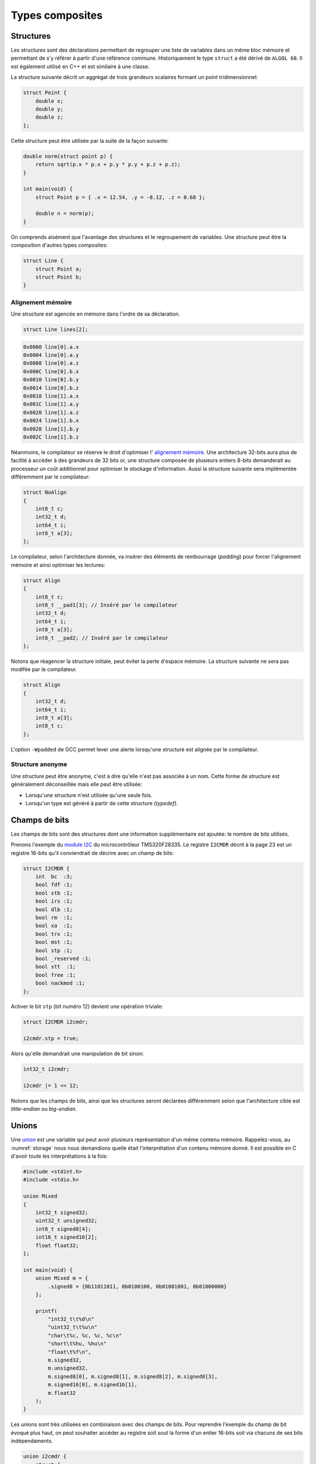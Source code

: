 ================
Types composites
================

.. index:: struct

Structures
==========

Les structures sont des déclarations permettant de regrouper une liste de variables dans un même bloc mémoire et permettant de s'y référer à partir d'une référence commune. Historiquement le type ``struct`` a été dérivé de ``ALGOL 68``. Il est également utilisé en C++ et est similaire à une classe.

La structure suivante décrit un aggrégat de trois grandeurs scalaires formant un point tridimensionnel:

.. code-block:: c

    struct Point {
        double x;
        double y;
        double z;
    };

Cette structure peut être utilisée par la suite de la façon suivante:

.. code-block:: c

    double norm(struct point p) {
        return sqrt(p.x * p.x + p.y * p.y + p.z + p.z);
    }

    int main(void) {
        struct Point p = { .x = 12.54, .y = -8.12, .z = 0.68 };

        double n = norm(p);
    }

On comprends aisément que l'avantage des structures et le regroupement de variables. Une structure peut être la composition d'autres types composites:

.. code-block:: c

    struct Line {
        struct Point a;
        struct Point b;
    }

Alignement mémoire
------------------

Une structure est agencée en mémoire dans l'ordre de sa déclaration.

.. code-block:: c

    struct Line lines[2];

.. code-block:: text

    0x0000 line[0].a.x
    0x0004 line[0].a.y
    0x0008 line[0].a.z
    0x000C line[0].b.x
    0x0010 line[0].b.y
    0x0014 line[0].b.z
    0x0018 line[1].a.x
    0x001C line[1].a.y
    0x0020 line[1].a.z
    0x0024 line[1].b.x
    0x0028 line[1].b.y
    0x002C line[1].b.z

Néanmoins, le compilateur se réserve le droit d'optimiser l' `alignement mémoire <https://fr.wikipedia.org/wiki/Alignement_en_m%C3%A9moire>`__. Une architecture 32-bits aura plus de facilité à accéder à des grandeurs de 32 bits or, une structure composée de plusieurs entiers 8-bits demanderait au processeur un coût additionnel pour optimiser le stockage d'information. Aussi la structure suivante sera implémentée différemment par le compilateur:

.. code-block:: c

    struct NoAlign
    {
        int8_t c;
        int32_t d;
        int64_t i;
        int8_t a[3];
    };

Le compilateur, selon l'architecture donnée, va insérer des éléments de rembourrage (*padding*) pour forcer l'alignement mémoire et ainsi optimiser les lectures:

.. code-block:: c

    struct Align
    {
        int8_t c;
        int8_t __pad1[3]; // Inséré par le compilateur
        int32_t d;
        int64_t i;
        int8_t a[3];
        int8_t __pad2; // Inséré par le compilateur
    };

Notons que réagencer la structure initiale, peut éviter la perte d'espace mémoire. La structure suivante ne sera pas modifée par le compilateur.

.. code-block:: c

    struct Align
    {
        int32_t d;
        int64_t i;
        int8_t a[3];
        int8_t c;
    };

L'option ``-Wpadded`` de GCC permet lever une alerte lorsqu'une structure est alignée par le compilateur.

Structure anonyme
-----------------

Une structure peut être anonyme, c'est à dire qu'elle n'est pas associée à un nom. Cette forme de structure est généralement déconseillée mais elle peut être utilisée:

- Lorsqu'une structure n'est utilisée qu'une seule fois.
- Lorsqu'un type est généré à partir de cette structure (*typedef*).

Champs de bits
==============

Les champs de bits sont des structures dont une information supplémentaire est ajoutée: le nombre de bits utilisés.

Prenons l'exemple du `module I2C <http://www.ti.com/lit/ug/sprug03b/sprug03b.pdf>`__ du microcontrôleur TMS320F28335. Le registre ``I2CMDR`` décrit à la page 23 est un registre 16-bits qu'il conviendrait de décrire avec un champ de bits:

.. code-block::

    struct I2CMDR {
        int  bc  :3;
        bool fdf :1;
        bool stb :1;
        bool irs :1;
        bool dlb :1;
        bool rm  :1;
        bool xa  :1;
        bool trx :1;
        bool mst :1;
        bool stp :1;
        bool _reserved :1;
        bool stt  :1;
        bool free :1;
        bool nackmod :1;
    };

Activer le bit ``stp`` (bit numéro 12) devient une opération triviale:

.. code-block:: c

    struct I2CMDR i2cmdr;

    i2cmdr.stp = true;

Alors qu'elle demandrait une manipulation de bit sinon:

.. code-block:: c

    int32_t i2cmdr;

    i2cmdr |= 1 << 12;

Notons que les champs de bits, ainsi que les structures seront déclarées différemment selon que l'architecture cible est *little-endian* ou *big-endian*.

Unions
======

Une `union <https://en.wikipedia.org/wiki/Union_type>`__ est une variable qui peut avoir plusieurs représentation d'un même contenu mémoire. Rappelez-vous, au :numref:`storage` nous nous demandions quelle était l'interprétation d'un contenu mémoire donné. Il est possible en C d'avoir toute les interprétations à la fois:

.. code-block:: c

    #include <stdint.h>
    #include <stdio.h>

    union Mixed
    {
        int32_t signed32;
        uint32_t unsigned32;
        int8_t signed8[4];
        int16_t signed16[2];
        float float32;
    };

    int main(void) {
        union Mixed m = {
            .signed8 = {0b11011011, 0b0100100, 0b01001001, 0b01000000}
        };

        printf(
            "int32_t\t%d\n"
            "uint32_t\t%u\n"
            "char\t%c, %c, %c, %c\n"
            "short\t%hu, %hu\n"
            "float\t%f\n",
            m.signed32,
            m.unsigned32,
            m.signed8[0], m.signed8[1], m.signed8[2], m.signed8[3],
            m.signed16[0], m.signed16[1],
            m.float32
        );
    }

Les unions sont très utilisées en combinaison avec des champs de bits. Pour reprendre l'exemple du champ de bit évoqué plus haut, on peut souhaiter accéder au registre soit sout la forme d'un entier 16-bits soit via chacuns de ses bits indépendaments.

.. code-block:: c

    union i2cmdr {
        struct {
            int  bc  :3;
            bool fdf :1;
            bool stb :1;
            bool irs :1;
            bool dlb :1;
            bool rm  :1;
            bool xa  :1;
            bool trx :1;
            bool mst :1;
            bool stp :1;
            bool _reserved :1;
            bool stt  :1;
            bool free :1;
            bool nackmod :1;
        } bits;
        uint16_t all;
    };

Nouveau type
============

Le mot clé ``typedef`` permet de déclarer un nouveau type. Il est particulièrement utilisé conjointement avec les structures et les unions afin de s'affranchir de la lourdeur d'écriture (préfixe ``struct``), et dans le but de cacher la complexité d'un type à l'utilisateur qui le manipule.

L'exemple suivant déclare un type ``Point`` et un prototype de fonction permettant l'addition de deux points.

.. code-block:: c

    typedef struct {
        double x;
        double y;
    } Point;

    Point add(Point a, Point b);

Compound Literals
=================

Naïvement traduit en *litéraux composés*, un *compound literal* est une méthode d'initialisation d'un type complexe.

Notons qu'un type composé ne peut pas être initialisé après sa déclaration. L'exemple suivante ne fonctionne pas:

.. code-block:: c

    int array[10];

    // Erreur: l'initialisation tardive n'est pas autorisée.
    array = {0, 1, 2, 3, 4, 5, 6, 7, 8, 9};

Initialisation à zéro
---------------------

La notation particulière ``{0}`` est un `sucre syntaxique <https://fr.wikipedia.org/wiki/Sucre_syntaxique>`__ permettant l'initialisation complète d'une variable à zéro. Elle est nécessaire pour les variables locale car, nous verrons plus loin (c.f. :numref:`memory-management`) les variables globales sont placées dans le segment mémoire ``.bss`` et sont initialisées à zéro au démarrage du programme.

.. code-block:: c

    int array[10] = {0};

    Point point = {0};

Initialisation simple
---------------------

Lors d'une initialisation simple d'un tableau, la taille du tableau est optionnelle, l'exemple suivant comporte une redondance qui peut être souhaitée:

.. code-block:: c

    int array[4] = {1, 2, 3, 4};

Alternativement, et plus fréquemment, les chaines de caractères sont initialisées sans mentionner la taille du tableau:

.. code-block:: c

    char str[] = "Pulp Fiction";

Une structure peut être initialisée de la même manière:

.. code-block:: c

    struct Product {
        int weight; // Grams
        double price; // Swiss francs
        int category;
        char name[64];
    }

    struct Product apple = {321, 0.75, 24, "Pomme Golden"};

Initialisation ciblée
---------------------

Parfois, il est utile d'initialiser seulement certaines valeurs d'une structure, l'opérateur ``.`` peut être utilisé dans une structure et permet l'initialisation ciblée.

Dans l'exemple suivant, on initialise une variable ``banana`` avec un nom et une catégorie. Les autres champs seront initialisés à zéro s'il s'agit d'une variable globale.

.. code-block:: c

    struct Product banana = { .category = 33, .name = "Banane"};

**C99** restreint l'ordre dans lequel les éléments peuvent être initialisés. Ce dernier doit être l'ordre dans lequel les variables sont déclarées dans la structure.

L'initialisation ciblée est également possible avec un tableau:

.. code-block:: c

    int a[6] = { [1] = 12, 23, [4] = 98 };

Initialization à une valeur particulière
----------------------------------------

Cette écriture n'est pas normalisée **C99** mais est généralement compatible avec la majorité des compilateurs.

.. code-block:: c

    int array[1024] = { [ 0 ... 1023 ] = -1 };

En **C99**, il n'est pas possible d'initialiser un type composé à une valeur unique. La manière traditionelle reste la boucle itérative:

.. code-block:: c

    for (size_t i = 0; i < sizeof(array); i++)
        array[i] = -1;


Adresse d'un élément et initialisation avec un scanf
~~~~~~~~~~~~~~~~~~~~~~~~~~~~~~~~~~~~~~~~~~~~~~~~~~~~

L'initialisation de la valeur d'un élément d'un tableau en utilisant la
fonction d'entrée formatée *scanf* est possible en prenant garde à
exprimer correctement l'adresse de l'élément.

La fonction *scanf* a besoin de l'adresse de l'élément à mettre à jour.
L'adresse de l'élément d'un tableau s'écrit simplement en mettant le
signe & devant l'élément.

Par exemple, la forme d'écriture :math:`\&tab[3]` désigne l'adresse du
4ème élément du tableau. On utilisera cette forme pour l'entrée
formatée.

.. code-block:: c

    scanf("%d", &tab[1]); // place l'entrée dans le second élément du tableau

L'adresse du premier élément du tableau notée :math:`\&tab[0]` peut
également s'écrire :math:`tab`. Il en découle une autre forme d'écriture
plus simple.

.. code-block:: c

    scanf("%d", tab+1); // place l'entrée dans le second élément du tableau

L'accès à des éléments dont l'indice dépasse la taille du tableau
engendre des effets de bords imprévisibles. La lecture de tels éléments
donne généralement des valeurs inattendues. L'écriture peut par contre
engendrer des problèmes plus graves comme la modification d'autres
variables ou des 'plantage' de votre application. Ces problèmes sont en
général difficiles à traiter, aussi il est important de bien vérifier
les valeurs des indices utilisées pour accéder aux éléments d'un
tableau.

Tableaux à plusieurs dimensions
-------------------------------

Les tableaux en langage C permettent également de définir un ensemble de
données du même type à l'aide d'une seule et même variable associée à
'n' indices pour l'accès, 'n' correspondant à la dimension du tableau.

Déclaration
~~~~~~~~~~~

On utilise le même principe que pour le tableau à une dimension mais en
mettant autant de paire de crochets qu'il y a de dimensions.

Règle d'écriture :

.. code-block:: c

    type identifiant[taille_dimension1][taille_dimension2]...;

Exemple de déclaration d'un tableau de 10 x 20 entiers nommé tab :

.. code-block:: c

    #define DIM1    10
    #define DIM2    20
    int tab[DIM1][DIM2];

Initialisation
~~~~~~~~~~~~~~

Un simple exemple montre la simplicité de mise en œuvre.

.. code-block:: c

    #define COLS    4 // 4 colones
    #define ROWS    3 // 3 lignes
    double matrice[ROWS][COLS] = {
      { 1.4, 2.3, 3.3, 5.4 }, // 1ère ligne
      { 3.4, 1.2, 8.6, 5.7 }, // 2nde ligne
      { 7.2, 8.1, 4.3, 3.9 }  // troisième ligne
    };

Accès aux éléments du tableau
~~~~~~~~~~~~~~~~~~~~~~~~~~~~~

Comme pour les tableaux à une dimension, on lit ou modifie les valeurs
d'un élément en plaçant entre crochets les indices idoines.

.. code-block:: c

    x=matrice[2][3];    // lecture

    matrice[0][0]=0.1;  // modification

Si on désire accéder à l'adresse d'un élément, on utilisera le caractère
& devant le nom du tableau indicé ou une écriture plus légère utilisant
une référence sur le tableau.

.. code-block:: c

    scanf("%lf", &matrice[2][3]);   // ces deux lignes
    scanf("%lf", matrice+2*COLS+3); // sont équivalentes

Chaînes de caractères
---------------------

Définition
~~~~~~~~~~

Une chaîne de caractères est une suite de caractères formant un texte.
Dans sa représentation en mémoire, on trouve ainsi les caractères
composant la chaîne plus un dernier dont la valeur vaut zéro, indiquant
la fin de chaine.

Exemple : la chaîne 'ABCD' qui comporte 4 caractères sera représentée en
mémoire par 5 valeurs : 'A', 'B', 'C', 'D', 0.

Déclaration
~~~~~~~~~~~

Pour déclarer une chaîne de caractères, on reprendra le concept de
tableau, associé au type 'char'.

.. code-block:: c

    char texte1[80]; // déclare un tableau de 80 caractères

Un tableau de N caractères ne pourra contenir un chaîne que de N-1
caractères car il faut garder un octet pour la valeur de fin de chaîne
zéro.

Initialisation
~~~~~~~~~~~~~~

L'initialisation est calquée sur celle des tableaux.

.. code-block:: c

    char texte1[]="Bonjour";
    char texte2[100]="ABCDEFG";
    char texte3[8]={'b','o','n','j','o','u','r','\0'};

Notez l'utilisation du caractère :math:`\backslash 0` pour la valeur
zéro afin de créer la fin de chaîne.

Il est possible également de définir et initialiser une chaîne de
caractère constante. Le contenu ne sera pas modifiable.

.. code-block:: c

    const char texte4[]="Chaine constante";

Espace mémoire occupé par une chaîne et taille affichée
~~~~~~~~~~~~~~~~~~~~~~~~~~~~~~~~~~~~~~~~~~~~~~~~~~~~~~~

L'espace en mémoire utilisé par une chaîne de caractère est donné par la
fonction *sizeof*. Elle retourne une valeur en octets.

.. code-block:: c

    char texte1[]="Bonjour";

    printf("espace utilise : %d octets", sizeof(texte1));   // affiche 8

Il ne faut pas confondre la valeur de l'espace mémoire occupée par la
chaîne et la taille de la chaîne affichée (délimité par le délimiteur de
fin de chaîne zéro).

.. code-block:: c

    char texte2[100]="Bonjour";

    printf("espace utilise : %d octets", sizeof(texte2);    // affiche 100
    printf("taille         : %d octets", strlen(texte2);    // affiche 7

La fonction *strlen* impose d'inclure le fichier de définition
*string.h*.

Affichage et saisie
~~~~~~~~~~~~~~~~~~~

L'affichage et la saisie se fait simplement en utilisant les fonctions
*printf* et *scanf*. Le *printf* affichera la chaîne passée en argument
jusqu'à ce qu'il rencontre le caractère zéro.

.. code-block:: c

    char texte1[]="Bonjour";

    printf("%s",texte1); // %s indique un format type chaîne de caractères
    printf(texte1);

Pour la saisie, on passera à la fonction scanf l'adresse de la chaîne,
représentée tout simplement par le nom de la chaîne.

.. code-block:: c

    char texte1[100];

    scanf("%s",texte1); // %s indique un format type chaîne de caractères

Attention toutefois lors de l'utilisation du scanf pour la saisie d'une
chaîne de caractères ! Le caractère 'espace' étant considéré par défaut
comme séparateur de champs par la fonction scanf, il n'est pas possible
de saisir une chaîne comportant plusieurs mots séparés par des espaces
en une seule fois. On ne peut saisir qu'un seul mot.

Pour la saisie d'une chaîne comportant plusieurs mots, on utilisera la
fonction *gets* dont le prototype est le suivant :

.. code-block:: c

    char *gets(char *buffer);

Cette fonction saisit la ligne entière jusqu'à ce qu'elle rencontre le
caractère de fin de ligne \\n et la place dans *buffer*. Elle renvoie
*buffer* en cas de succès, ou *NULL* sinon.

Exemple d'application :

.. code-block:: c

    int main() {

        char reference_article[80];

        printf("Reference article:");
        gets(reference_article);
        printf("Article choisi : %s\n", reference_article);

        return 0;
    }

Tableaux de chaînes de caractères
---------------------------------

Il est parfois utile de créer des tableaux de chaînes de caractères.
Deux déclarations sont possible et ont des impacts différents sur la
taille mémoire occupée.

Définitions des tableaux de chaînes de caractères
~~~~~~~~~~~~~~~~~~~~~~~~~~~~~~~~~~~~~~~~~~~~~~~~~

On définit un tableau de *n* chaînes de *x* caractères.

.. code-block:: c

    char chaine[4][10]; // un tableau de 4 chaînes de 10 caractères

On peut aussi définir la taille d'un tableau par initialisation avec des
chaînes de longueurs égales.

.. code-block:: c

    char types_composants[][20]= {

      "résistance",
      "condensateur",
      "self",
      "transistor",
      "diode"       // un tableau de 5 chaînes
    };              // chaque chaîne peut contenir 20 caractères
                    // taille en mémoire = 5x20 = 100 octets

En dernier lieu, il est possible de créer un tableau par initialisation
avec des chaînes de longueurs différentes.

.. code-block:: c

    char *types_composants[]=
    {
      "résistance",
      "condensateur",
      "self",
      "transistor",
      "diode"       // un tableau de 5 chaînes
    };              // chaque chaîne est de longueur différente
                    // taille en mémoire = 11+13+5+11+6=46 octets

Notez la déclaration avec une étoile devant le nom de la variable pour
indiquer au compilateur que l'on déclare un tableau de caractères.

Emumérations
============

Champs de bit
-------------

Il est parfois nécessaire de regrouper plusieurs informations dans un
type de données. Nous avons vu pour cela qu'il était possible d'utiliser
les structures.

Dans un contexte où la place mémoire disponible pour les données est
restreinte, on est amené à concentrer les informations. Pour cela, on
utilise les champs de bit.

D'un autre côté, lorsque l'on développe des logiciels ayant pour but de
communiquer avec des périphériques fonctionnant avec des registres, il
est courant qu'un registre contienne plusieurs informations. On
utilisera avantageusement les champs de bit pour y accéder.

Définition
~~~~~~~~~~

Un champs de bit est la réunion de plusieurs données identifiées chacune
par un nom et une taille définie par un nombre de bit. Ces informations
sont définies sous la forme d'une structure dont les données affectées à
des champs de bit sont du type entier.

Déclaration
~~~~~~~~~~~

On utilise la déclaration d'une structure en ajoutant la taille des
champs de bit.

.. code-block:: c

    typedef struct {

      int   valide:1;
      int   sens:1;
      int   vitesse:4;
      int   erreur:2;
      int   :1;
      int   consigne:4;

    } sRegistre;

Cette structure définit un type *sRegistre* qui contient 4 variables
rassemblées sous la forme d'un champs de bit. La variable 'valide' est
codée sur 1 bit, 'sens' sur un bit, 'vitesse' sur 4 bit ( valeurs
possibles de 0 à 15), 'erreur' sur de 2 bit (valeurs possibles de 0 à 3)
puis un bit non utilisé et enfin 'consigne' sur 4 bit. Autre exemple :
la représentation du type *float* :

.. code-block:: c

    typedef struct {

      unsigned int  mantisse:23,
                    exposant:8,
                    signe:1;

    } sFloat;

Notez la virgule après les champs mantisse et exposant, évitant de
répeter le type.

Utilisation
~~~~~~~~~~~

La lecture ou l'écriture des variables déclarées sous la forme de champs
de bit s'effectue comme pour les champs d'une structure.

.. code-block:: c

    sRegistre registre; // déclaration
    int csg;

    registre.vitesse=4; // initialise le champs vitesse à 4
    csg=registre.consigne;  // la consigne est placée dans csg

Énumérations
------------

Ce style d'écriture permet de définir un type de données contenant un
nombre fini de valeurs. Ces valeurs sont nommées textuellement et
définies numériquement dans le type énuméré.

Déclaration
~~~~~~~~~~~

On utilise une notation permettant de définir un nouveau type.

.. code-block:: c

    typedef enum {

      E_NOIR, // vaut zéro par défaut
      E_MARRON,
      E_ROUGE,
      E_ORANGE,
      E_JAUNE,
      E_VERT,
      E_BLEU,
      E_VIOLET,
      E_GRIS,
      E_BLANC

    } eCodeCouleurResistance;

Le type est apparenté à un entier (int). Sans autre précisions, la
première valeur vaut 0, la suivante 1, etc.

Il est possible de forcer les valeurs de la manière suivante :

.. code-block:: c

    typedef enum {

      E_M_NOIR=1,
      E_M_MARRON=10,
      E_M_ROUGE=100,
      E_M_ORANGE=1000

    } eMultiplicateurResistance;

ou encore :

.. code-block:: c

    typedef enum {

      E_M_NOIR=1,
      E_M_TRANSP,   // vaut 2
      E_M_ROUGE=100,
      E_M_ROSE,     // vaut 101
      E_M_ORANGE=1000

    } eMultiplicateurResistance;

Notez que le nom du type énuméré commence par le préfixe ``e`` pour
permettre, lors de la lecture du code, d'identifier facilement que c'est
un type énuméré.

Notez que chaque identificateur commence par le préfixe ``E_`` pour
permettre, lors de la lecture du code, d'identifier facilement que c'est
un élément de type énuméré.

Utilisation
~~~~~~~~~~~

La déclaration de variable de type énuméré s'effectue de la manière
standard (type nom\_de\_variable).

.. code-block:: c

    eeCodeCouleurResistance bague=E_ROUGE;
                        // déclaration et initialisation
                        // (bague vaut donc 2)

